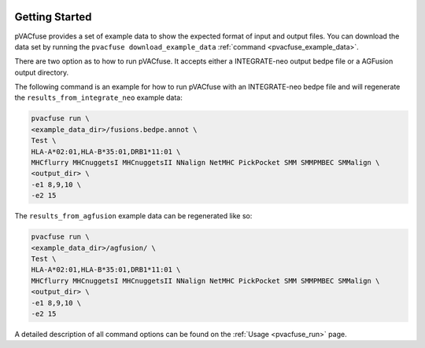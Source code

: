 .. image:: ../images/pVACfuse_logo_trans-bg_sm_v4b.png
    :align: right
    :alt: pVACfuse logo

Getting Started
---------------

pVACfuse provides a set of example data to show the expected format of input and output files. 
You can download the data set by running the ``pvacfuse download_example_data`` :ref:`command <pvacfuse_example_data>`.

There are two option as to how to run pVACfuse. It accepts either a
INTEGRATE-neo output bedpe file or a AGFusion output directory.

The following command is an example for how to run pVACfuse with an
INTEGRATE-neo bedpe file and will regenerate the
``results_from_integrate_neo`` example data:

.. code-block:: none

   pvacfuse run \
   <example_data_dir>/fusions.bedpe.annot \
   Test \
   HLA-A*02:01,HLA-B*35:01,DRB1*11:01 \
   MHCflurry MHCnuggetsI MHCnuggetsII NNalign NetMHC PickPocket SMM SMMPMBEC SMMalign \
   <output_dir> \
   -e1 8,9,10 \
   -e2 15

The ``results_from_agfusion`` example data can be regenerated like so:

.. code-block:: none

   pvacfuse run \
   <example_data_dir>/agfusion/ \
   Test \
   HLA-A*02:01,HLA-B*35:01,DRB1*11:01 \
   MHCflurry MHCnuggetsI MHCnuggetsII NNalign NetMHC PickPocket SMM SMMPMBEC SMMalign \
   <output_dir> \
   -e1 8,9,10 \
   -e2 15

A detailed description of all command options can be found on the :ref:`Usage <pvacfuse_run>` page.
